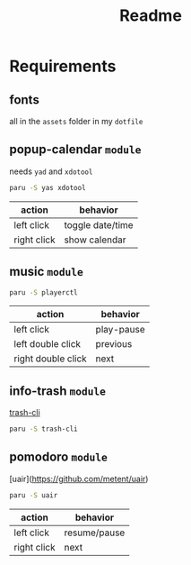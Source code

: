 #+title: Readme

* Requirements

** fonts
all in the =assets= folder in my =dotfile=

** popup-calendar =module=
needs =yad= and =xdotool=
   #+begin_src bash
paru -S yas xdotool
   #+end_src

| action      | behavior         |
|-------------+------------------|
| left click  | toggle date/time |
| right click | show calendar    |

** music =module=
   #+begin_src bash
paru -S playerctl
   #+end_src

   | action             | behavior   |
   |--------------------+------------|
   | left click         | play-pause |
   | left double click  | previous   |
   | right double click | next       |

** info-trash =module=
[[https://github.com/andreafrancia/trash-cli][trash-cli]]

#+begin_src bash
paru -S trash-cli
#+end_src

** pomodoro =module=
[uair](https://github.com/metent/uair)

#+begin_src bash
paru -S uair
#+end_src

| action      | behavior     |
|-------------+--------------|
| left click  | resume/pause |
| right click | next         |
